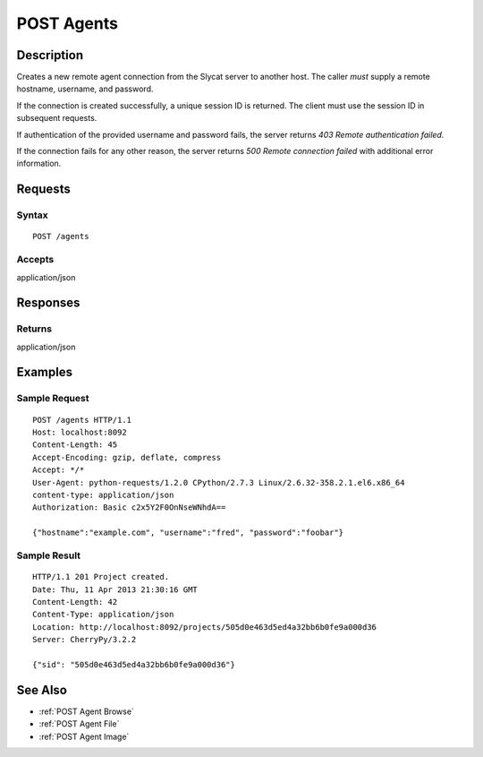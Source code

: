 .. _POST Agents:

POST Agents
===========
Description
-----------

Creates a new remote agent connection from the Slycat server to another host.
The caller *must* supply a remote hostname, username, and password.

If the connection is created successfully, a unique session ID is returned.  The
client must use the session ID in subsequent requests.

If authentication of the provided username and password fails, the server returns
`403 Remote authentication failed.`

If the connection fails for any other reason, the server returns `500 Remote connection failed`
with additional error information.

Requests
--------

Syntax
^^^^^^

::

    POST /agents

Accepts
^^^^^^^

application/json

Responses
---------

Returns
^^^^^^^

application/json

Examples
--------

Sample Request
^^^^^^^^^^^^^^

::

    POST /agents HTTP/1.1
    Host: localhost:8092
    Content-Length: 45
    Accept-Encoding: gzip, deflate, compress
    Accept: */*
    User-Agent: python-requests/1.2.0 CPython/2.7.3 Linux/2.6.32-358.2.1.el6.x86_64
    content-type: application/json
    Authorization: Basic c2x5Y2F0OnNseWNhdA==

    {"hostname":"example.com", "username":"fred", "password":"foobar"}

Sample Result
^^^^^^^^^^^^^

::

    HTTP/1.1 201 Project created.
    Date: Thu, 11 Apr 2013 21:30:16 GMT
    Content-Length: 42
    Content-Type: application/json
    Location: http://localhost:8092/projects/505d0e463d5ed4a32bb6b0fe9a000d36
    Server: CherryPy/3.2.2

    {"sid": "505d0e463d5ed4a32bb6b0fe9a000d36"}

See Also
--------

-  :ref:`POST Agent Browse`
-  :ref:`POST Agent File`
-  :ref:`POST Agent Image`


